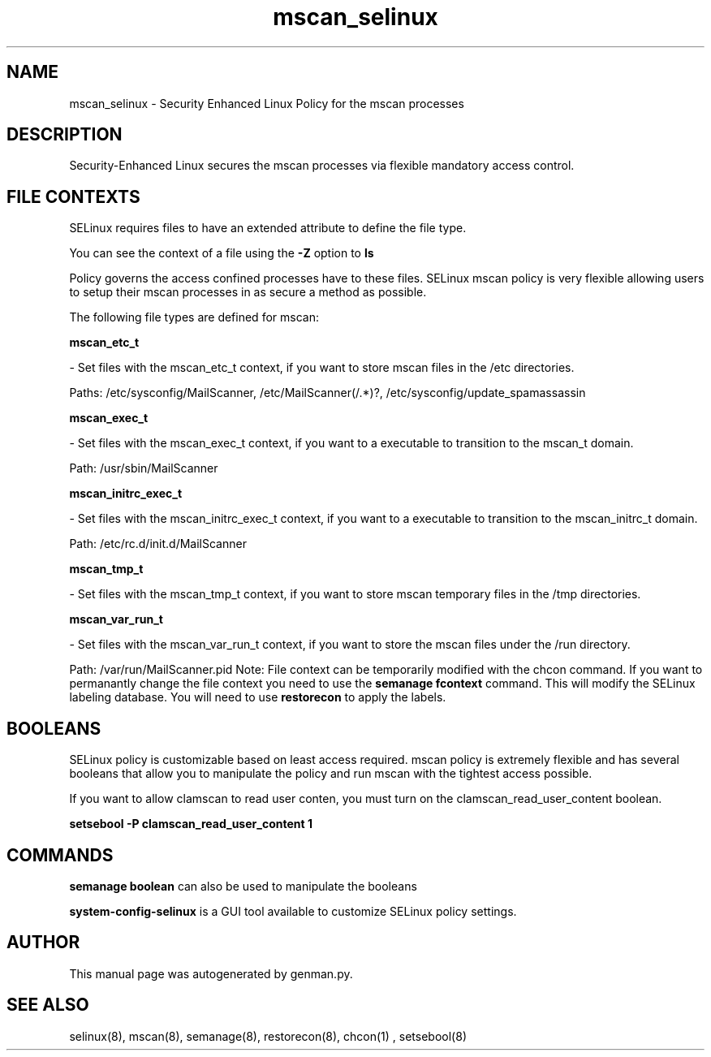 .TH  "mscan_selinux"  "8"  "mscan" "dwalsh@redhat.com" "mscan SELinux Policy documentation"
.SH "NAME"
mscan_selinux \- Security Enhanced Linux Policy for the mscan processes
.SH "DESCRIPTION"

Security-Enhanced Linux secures the mscan processes via flexible mandatory access
control.  
.SH FILE CONTEXTS
SELinux requires files to have an extended attribute to define the file type. 
.PP
You can see the context of a file using the \fB\-Z\fP option to \fBls\bP
.PP
Policy governs the access confined processes have to these files. 
SELinux mscan policy is very flexible allowing users to setup their mscan processes in as secure a method as possible.
.PP 
The following file types are defined for mscan:


.EX
.B mscan_etc_t 
.EE

- Set files with the mscan_etc_t context, if you want to store mscan files in the /etc directories.

.br
Paths: 
/etc/sysconfig/MailScanner, /etc/MailScanner(/.*)?, /etc/sysconfig/update_spamassassin

.EX
.B mscan_exec_t 
.EE

- Set files with the mscan_exec_t context, if you want to a executable to transition to the mscan_t domain.

.br
Path: 
/usr/sbin/MailScanner

.EX
.B mscan_initrc_exec_t 
.EE

- Set files with the mscan_initrc_exec_t context, if you want to a executable to transition to the mscan_initrc_t domain.

.br
Path: 
/etc/rc\.d/init\.d/MailScanner

.EX
.B mscan_tmp_t 
.EE

- Set files with the mscan_tmp_t context, if you want to store mscan temporary files in the /tmp directories.


.EX
.B mscan_var_run_t 
.EE

- Set files with the mscan_var_run_t context, if you want to store the mscan files under the /run directory.

.br
Path: 
/var/run/MailScanner\.pid
Note: File context can be temporarily modified with the chcon command.  If you want to permanantly change the file context you need to use the 
.B semanage fcontext 
command.  This will modify the SELinux labeling database.  You will need to use
.B restorecon
to apply the labels.

.SH BOOLEANS
SELinux policy is customizable based on least access required.  mscan policy is extremely flexible and has several booleans that allow you to manipulate the policy and run mscan with the tightest access possible.


.PP
If you want to allow clamscan to read user conten, you must turn on the clamscan_read_user_content boolean.

.EX
.B setsebool -P clamscan_read_user_content 1
.EE

.SH "COMMANDS"

.B semanage boolean
can also be used to manipulate the booleans

.PP
.B system-config-selinux 
is a GUI tool available to customize SELinux policy settings.

.SH AUTHOR	
This manual page was autogenerated by genman.py.

.SH "SEE ALSO"
selinux(8), mscan(8), semanage(8), restorecon(8), chcon(1)
, setsebool(8)